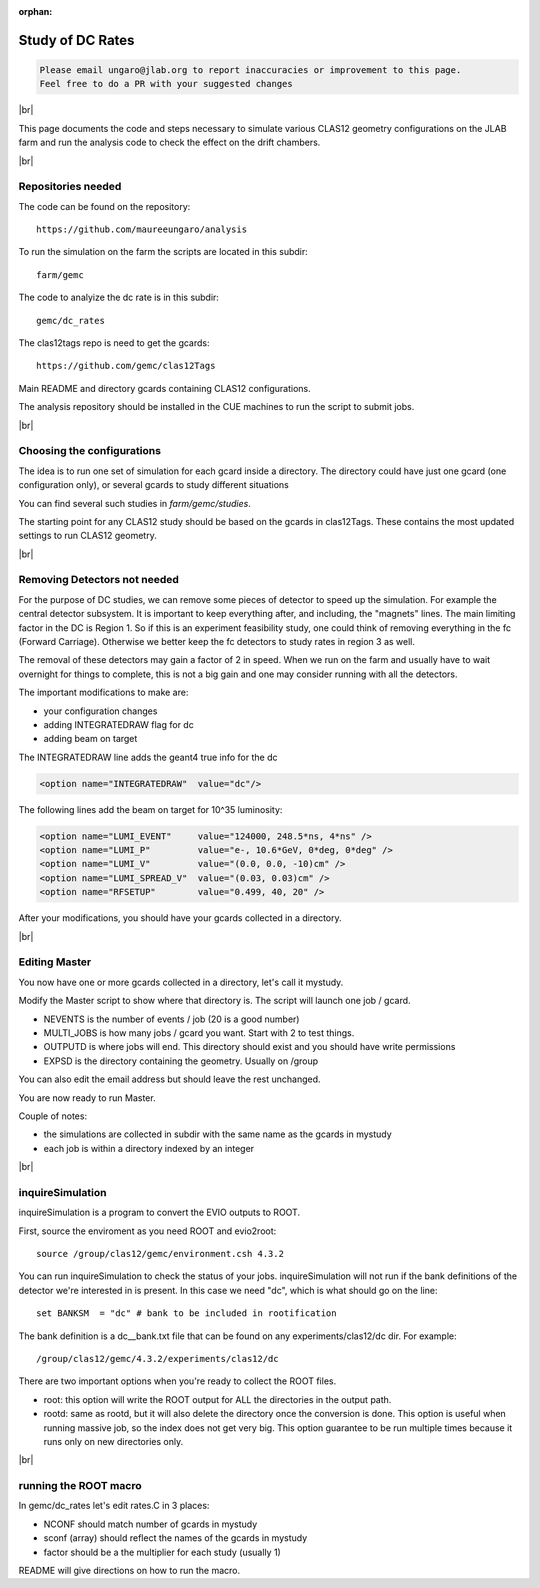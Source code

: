 :orphan:

.. |br| raw:: html

   <br>

#################
Study of DC Rates
#################

.. code-block:: bash

	Please email ungaro@jlab.org to report inaccuracies or improvement to this page.
	Feel free to do a PR with your suggested changes

|br|

This page documents the code and steps necessary to simulate various CLAS12 geometry configurations
on the JLAB farm and run the analysis code to check the effect on the drift chambers.

|br|

Repositories needed
-------------------

The code can be found on the repository::

 https://github.com/maureeungaro/analysis

To run the simulation on the farm the scripts are located in this subdir::

 farm/gemc


The code to analyize the dc rate is in this subdir::

 gemc/dc_rates


The clas12tags repo is need to get the gcards::

 https://github.com/gemc/clas12Tags

Main README and directory gcards containing CLAS12 configurations.


The analysis repository should be installed in the CUE machines to run the script to submit jobs.

|br|

Choosing the configurations
---------------------------

The idea is to run one set of simulation for each gcard inside a directory.
The directory could have just one gcard (one configuration only), or several gcards to study different situations

You can find several such studies in *farm/gemc/studies*.

The starting point for any CLAS12 study should be based on the gcards in clas12Tags. These contains the most updated
settings to run CLAS12 geometry.


|br|


Removing Detectors not needed
-----------------------------

For the purpose of DC studies, we can remove some pieces of detector to speed up the simulation. For example the central
detector subsystem. It is important to keep everything after, and including, the "magnets" lines.
The main limiting factor in the DC is Region 1. So if this is an experiment feasibility study, one could think of removing
everything in the fc (Forward Carriage). Otherwise we better keep the fc detectors to study rates in region 3 as well.

The removal of these detectors may gain a factor of 2 in speed. When we run on the farm and usually have to wait overnight
for things to complete, this is not a big gain and one may consider running with all the detectors.

The important modifications to make are:

- your configuration changes
- adding INTEGRATEDRAW flag for dc
- adding beam on target


The INTEGRATEDRAW line adds the geant4 true info for the dc

.. code-block:: bash

	<option name="INTEGRATEDRAW"  value="dc"/>

The following lines add the beam on target for 10^35 luminosity:


.. code-block:: bash

    <option name="LUMI_EVENT"     value="124000, 248.5*ns, 4*ns" />
    <option name="LUMI_P"         value="e-, 10.6*GeV, 0*deg, 0*deg" />
    <option name="LUMI_V"         value="(0.0, 0.0, -10)cm" />
    <option name="LUMI_SPREAD_V"  value="(0.03, 0.03)cm" />
    <option name="RFSETUP"        value="0.499, 40, 20" />


After your modifications, you should have your gcards collected in a directory.


|br|

Editing Master
--------------

You now have one or more gcards collected in a directory, let's call it mystudy.

Modify the Master script to show where that directory is. The script will launch one job / gcard.

- NEVENTS is the number of events / job (20 is a good number)
- MULTI_JOBS is how many jobs / gcard you want. Start with 2 to test things.
- OUTPUTD is where jobs will end. This directory should exist and you should have write permissions
- EXPSD is the directory containing the geometry. Usually on /group

You can also edit the email address but should leave the rest unchanged.

You are now ready to run Master.

Couple of notes:

- the simulations are collected in subdir with the same name as the gcards in mystudy
- each job is within a directory indexed by an integer

|br|


inquireSimulation
-----------------

inquireSimulation is a program to convert the EVIO outputs to ROOT.


First, source the enviroment as you need ROOT and evio2root::

	source /group/clas12/gemc/environment.csh 4.3.2

You can run inquireSimulation to check the status of your jobs.
inquireSimulation will not run if the bank definitions of the detector we're interested in is present.
In this case we need "dc", which is what should go on the line::

 set BANKSM  = "dc" # bank to be included in rootification

The bank definition is a dc__bank.txt file that can be found on any experiments/clas12/dc dir. For example::

 /group/clas12/gemc/4.3.2/experiments/clas12/dc


There are two important options when you're ready to collect the ROOT files.

- root: this option will write the ROOT output for ALL the directories in the output path.
- rootd: same as rootd, but it will also delete the directory once the conversion is done. This option is useful when running massive job, so the index does not get very big. This option guarantee to be run multiple times because it runs only on new directories only.


|br|

running the ROOT macro
----------------------

In  gemc/dc_rates let's edit rates.C in 3 places:

- NCONF should match number of gcards in mystudy
- sconf (array) should reflect the names of the gcards in mystudy
- factor should be a the multiplier for each study (usually 1)


README will give directions on how to run the macro.
